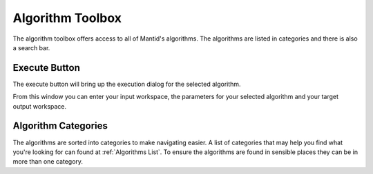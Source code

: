 .. _WorkbenchAlgorithmToolbox:

=================
Algorithm Toolbox
=================

.. image:: ../images/Workbench/AlgorithmListWidget/AlgorithmWidgetDiagram.png
    :scale: 60%
    :align: right

The algorithm toolbox offers access to all of Mantid's algorithms.
The algorithms are listed in categories and there is also a search bar.

Execute Button
--------------

The execute button will bring up the execution dialog for the selected
algorithm.

.. image:: ../images/Workbench/AlgorithmListWidget/AlgorithmExecuteDialog.png

From this window you can enter your input workspace, the parameters for your
selected algorithm and your target output workspace.


Algorithm Categories
--------------------

The algorithms are sorted into categories to make navigating easier. A list of
categories that may help you find what you're looking for can found at
:ref:`Algorithms List`. To ensure the algorithms are found in sensible places
they can be in more than one category.

